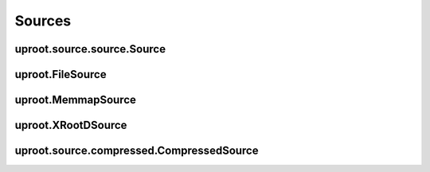 Sources
=======

uproot.source.source.Source
---------------------------

uproot.FileSource
-----------------

uproot.MemmapSource
-------------------

uproot.XRootDSource
-------------------

uproot.source.compressed.CompressedSource
-----------------------------------------
